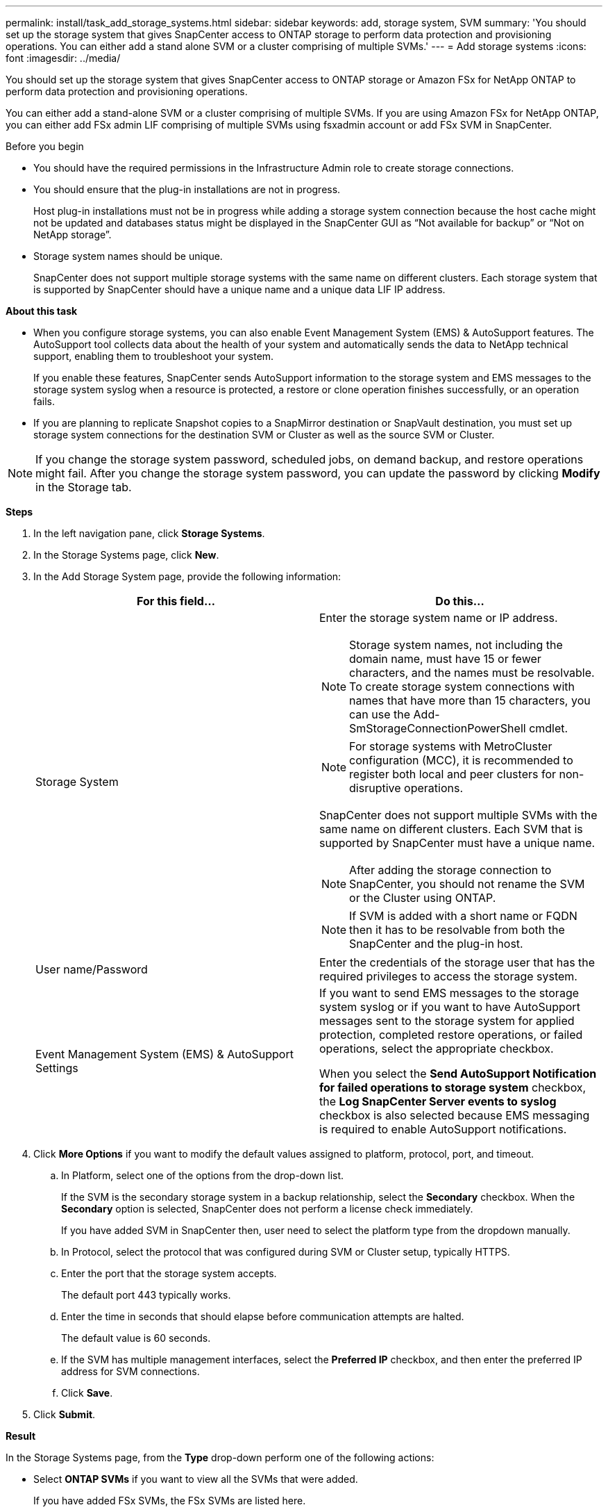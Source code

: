 ---
permalink: install/task_add_storage_systems.html
sidebar: sidebar
keywords: add, storage system, SVM
summary: 'You should set up the storage system that gives SnapCenter access to ONTAP storage to perform data protection and provisioning operations. You can either add a stand alone SVM or a cluster comprising of multiple SVMs.'
---
= Add storage systems
:icons: font
:imagesdir: ../media/

[.lead]
You should set up the storage system that gives SnapCenter access to ONTAP storage or Amazon FSx for NetApp ONTAP to perform data protection and provisioning operations.

You can either add a stand-alone SVM or a cluster comprising of multiple SVMs. If you are using Amazon FSx for NetApp ONTAP, you can either add FSx admin LIF comprising of multiple SVMs using fsxadmin account or add FSx SVM in SnapCenter.

.Before you begin

* You should have the required permissions in the Infrastructure Admin role to create storage connections.
* You should ensure that the plug-in installations are not in progress.
+
Host plug-in installations must not be in progress while adding a storage system connection because the host cache might not be updated and databases status might be displayed in the SnapCenter GUI as "`Not available for backup`" or "`Not on NetApp storage`".

* Storage system names should be unique.
+
SnapCenter does not support multiple storage systems with the same name on different clusters. Each storage system that is supported by SnapCenter should have a unique name and a unique data LIF IP address.

*About this task*

* When you configure storage systems, you can also enable Event Management System (EMS) & AutoSupport features. The AutoSupport tool collects data about the health of your system and automatically sends the data to NetApp technical support, enabling them to troubleshoot your system.
+
If you enable these features, SnapCenter sends AutoSupport information to the storage system and EMS messages to the storage system syslog when a resource is protected, a restore or clone operation finishes successfully, or an operation fails.

* If you are planning to replicate Snapshot copies to a SnapMirror destination or SnapVault destination, you must set up storage system connections for the destination SVM or Cluster as well as the source SVM or Cluster.

NOTE: If you change the storage system password, scheduled jobs, on demand backup, and restore operations might fail. After you change the storage system password, you can update the password by clicking *Modify* in the Storage tab.

*Steps*

. In the left navigation pane, click *Storage Systems*.
. In the Storage Systems page, click *New*.
. In the Add Storage System page, provide the following information:
+
|===
| For this field... | Do this...

a|
Storage System
a|
Enter the storage system name or IP address.

NOTE: Storage system names, not including the domain name, must have 15 or fewer characters, and the names must be resolvable. To create storage system connections with names that have more than 15 characters, you can use the Add-SmStorageConnectionPowerShell cmdlet.

NOTE: For storage systems with MetroCluster configuration (MCC), it is recommended to register both local and peer clusters for non-disruptive operations.

SnapCenter does not support multiple SVMs with the same name on different clusters. Each SVM that is supported by SnapCenter must have a unique name.

NOTE: After adding the storage connection to SnapCenter, you should not rename the SVM or the Cluster using ONTAP.

NOTE: If SVM is added with a short name or FQDN then it has to be resolvable from both the SnapCenter and the plug-in host.

a|
User name/Password
a|
Enter the credentials of the storage user that has the required privileges to access the storage system.
a|
Event Management System (EMS) & AutoSupport Settings
a|
If you want to send EMS messages to the storage system syslog or if you want to have AutoSupport messages sent to the storage system for applied protection, completed restore operations, or failed operations, select the appropriate checkbox.

When you select the *Send AutoSupport Notification for failed operations to storage system* checkbox, the *Log SnapCenter Server events to syslog* checkbox is also selected because EMS messaging is required to enable AutoSupport notifications.
|===

. Click *More Options* if you want to modify the default values assigned to platform, protocol, port, and timeout.
 .. In Platform, select one of the options from the drop-down list.
+
If the SVM is the secondary storage system in a backup relationship, select the *Secondary* checkbox. When the *Secondary* option is selected, SnapCenter does not perform a license check immediately.
+
If you have added SVM in SnapCenter then, user need to select the platform type from the dropdown manually.

 .. In Protocol, select the protocol that was configured during SVM or Cluster setup, typically HTTPS.
 .. Enter the port that the storage system accepts.
+
The default port 443 typically works.

 .. Enter the time in seconds that should elapse before communication attempts are halted.
+
The default value is 60 seconds.

 .. If the SVM has multiple management interfaces, select the *Preferred IP* checkbox, and then enter the preferred IP address for SVM connections.
 .. Click *Save*.
. Click *Submit*.

*Result*

In the Storage Systems page, from the *Type* drop-down perform one of the following actions:

* Select *ONTAP SVMs* if you want to view all the SVMs that were added.
+
If you have added FSx SVMs, the FSx SVMs are listed here.
* Select *ONTAP Clusters* if you want to view all the clusters that were added.
+
If you have added FSx clusters using fsxadmin, the FSx clusters are listed here.
+
When you click on the cluster name, all the SVMs that are part of the cluster are displayed in the Storage Virtual Machines section.
+
If a new SVM is added to the ONTAP cluster using ONTAP GUI, click *Rediscover* to view the newly added SVM.

NOTE: If you have upgraded the FAS or AFF storage systems to All SAN Array (ASA), you must refresh the storage connection in the SnapCenter Server to reflect the new storage type in SnapCenter.

*After you finish*

A cluster administrator must enable AutoSupport on each storage system node to send email notifications from all storage systems to which SnapCenter has access, by running the following command from the storage system command line:

`autosupport trigger modify -node nodename -autosupport-message client.app.info -to enable -noteto enable`

NOTE: The Storage Virtual Machine (SVM) administrator has no access to AutoSupport.
